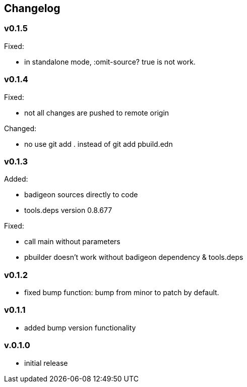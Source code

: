 == Changelog

=== v0.1.5

Fixed:

* in standalone mode, :omit-source? true  is not work. 

=== v0.1.4

Fixed:

* not all changes are pushed to remote origin

Changed:

* no use git add . instead of git add pbuild.edn

=== v0.1.3

Added:

* badigeon sources directly to code
* tools.deps version 0.8.677

Fixed:

* call main without parameters
* pbuilder doesn't work without badigeon dependency & tools.deps

=== v0.1.2

* fixed bump function: bump from minor to patch by default.

=== v0.1.1

* added bump version functionality

=== v.0.1.0

* initial release
